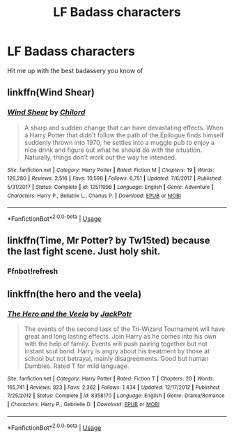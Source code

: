#+TITLE: LF Badass characters

* LF Badass characters
:PROPERTIES:
:Author: 15_Redstones
:Score: 7
:DateUnix: 1563648895.0
:DateShort: 2019-Jul-20
:FlairText: Request
:END:
Hit me up with the best badassery you know of


** linkffn(Wind Shear)
:PROPERTIES:
:Author: natus92
:Score: 4
:DateUnix: 1563651219.0
:DateShort: 2019-Jul-21
:END:

*** [[https://www.fanfiction.net/s/12511998/1/][*/Wind Shear/*]] by [[https://www.fanfiction.net/u/67673/Chilord][/Chilord/]]

#+begin_quote
  A sharp and sudden change that can have devastating effects. When a Harry Potter that didn't follow the path of the Epilogue finds himself suddenly thrown into 1970, he settles into a muggle pub to enjoy a nice drink and figure out what he should do with the situation. Naturally, things don't work out the way he intended.
#+end_quote

^{/Site/:} ^{fanfiction.net} ^{*|*} ^{/Category/:} ^{Harry} ^{Potter} ^{*|*} ^{/Rated/:} ^{Fiction} ^{M} ^{*|*} ^{/Chapters/:} ^{19} ^{*|*} ^{/Words/:} ^{126,280} ^{*|*} ^{/Reviews/:} ^{2,516} ^{*|*} ^{/Favs/:} ^{10,598} ^{*|*} ^{/Follows/:} ^{6,751} ^{*|*} ^{/Updated/:} ^{7/6/2017} ^{*|*} ^{/Published/:} ^{5/31/2017} ^{*|*} ^{/Status/:} ^{Complete} ^{*|*} ^{/id/:} ^{12511998} ^{*|*} ^{/Language/:} ^{English} ^{*|*} ^{/Genre/:} ^{Adventure} ^{*|*} ^{/Characters/:} ^{Harry} ^{P.,} ^{Bellatrix} ^{L.,} ^{Charlus} ^{P.} ^{*|*} ^{/Download/:} ^{[[http://www.ff2ebook.com/old/ffn-bot/index.php?id=12511998&source=ff&filetype=epub][EPUB]]} ^{or} ^{[[http://www.ff2ebook.com/old/ffn-bot/index.php?id=12511998&source=ff&filetype=mobi][MOBI]]}

--------------

*FanfictionBot*^{2.0.0-beta} | [[https://github.com/tusing/reddit-ffn-bot/wiki/Usage][Usage]]
:PROPERTIES:
:Author: FanfictionBot
:Score: 7
:DateUnix: 1563651236.0
:DateShort: 2019-Jul-21
:END:


** linkffn(Time, Mr Potter? by Tw15ted) because the last fight scene. Just holy shit.
:PROPERTIES:
:Author: Erebus1999
:Score: 2
:DateUnix: 1563681941.0
:DateShort: 2019-Jul-21
:END:

*** Ffnbot!refresh
:PROPERTIES:
:Author: ThatRainPerson
:Score: 1
:DateUnix: 1563724712.0
:DateShort: 2019-Jul-21
:END:


** linkffn(the hero and the veela)
:PROPERTIES:
:Author: kdbvols
:Score: 1
:DateUnix: 1563923041.0
:DateShort: 2019-Jul-24
:END:

*** [[https://www.fanfiction.net/s/8358170/1/][*/The Hero and the Veela/*]] by [[https://www.fanfiction.net/u/2475592/JackPotr][/JackPotr/]]

#+begin_quote
  The events of the second task of the Tri-Wizard Tournament will have great and long lasting effects. Join Harry as he comes into his own with the help of family. Events will push pairing together but not instant soul bond. Harry is angry about his treatment by those at school but not betrayal, mainly disagreements. Good but human Dumbles. Rated T for mild language.
#+end_quote

^{/Site/:} ^{fanfiction.net} ^{*|*} ^{/Category/:} ^{Harry} ^{Potter} ^{*|*} ^{/Rated/:} ^{Fiction} ^{T} ^{*|*} ^{/Chapters/:} ^{20} ^{*|*} ^{/Words/:} ^{165,741} ^{*|*} ^{/Reviews/:} ^{823} ^{*|*} ^{/Favs/:} ^{2,362} ^{*|*} ^{/Follows/:} ^{1,434} ^{*|*} ^{/Updated/:} ^{12/17/2012} ^{*|*} ^{/Published/:} ^{7/25/2012} ^{*|*} ^{/Status/:} ^{Complete} ^{*|*} ^{/id/:} ^{8358170} ^{*|*} ^{/Language/:} ^{English} ^{*|*} ^{/Genre/:} ^{Drama/Romance} ^{*|*} ^{/Characters/:} ^{Harry} ^{P.,} ^{Gabrielle} ^{D.} ^{*|*} ^{/Download/:} ^{[[http://www.ff2ebook.com/old/ffn-bot/index.php?id=8358170&source=ff&filetype=epub][EPUB]]} ^{or} ^{[[http://www.ff2ebook.com/old/ffn-bot/index.php?id=8358170&source=ff&filetype=mobi][MOBI]]}

--------------

*FanfictionBot*^{2.0.0-beta} | [[https://github.com/tusing/reddit-ffn-bot/wiki/Usage][Usage]]
:PROPERTIES:
:Author: FanfictionBot
:Score: 1
:DateUnix: 1563923065.0
:DateShort: 2019-Jul-24
:END:

